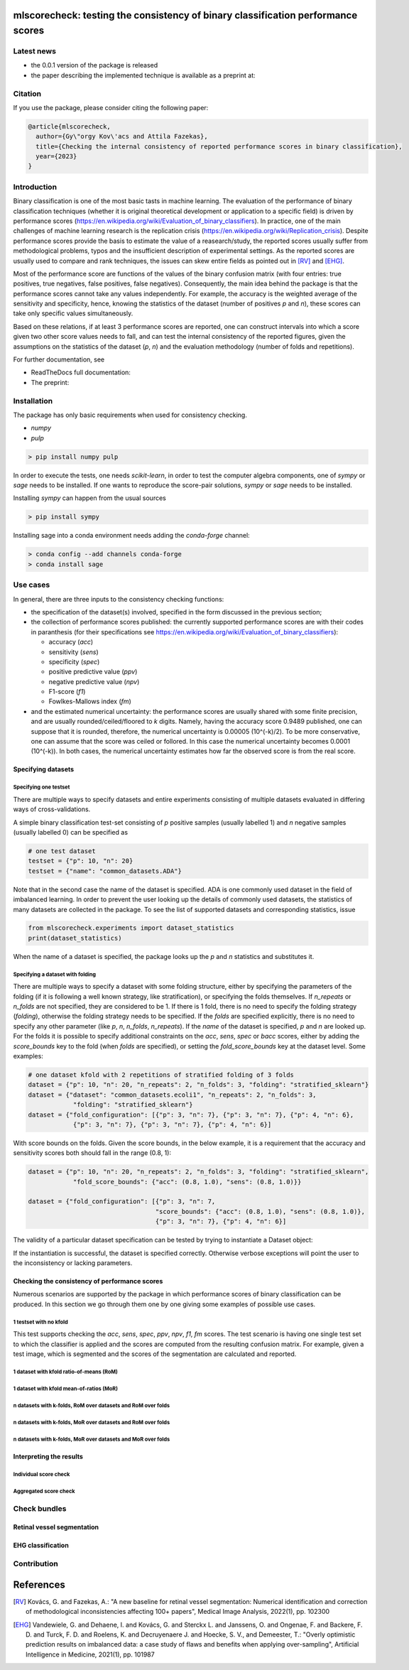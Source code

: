 .. -*- mode: rst -*-

|GitHub|_ |Codecov|_ |pylint|_ |ReadTheDocs|_ |PythonVersion|_ |PyPi|_ |License|_ |Gitter|_


.. |GitHub| image:: https://github.com/gykovacs/mlscorecheck/workflows/Python%20package/badge.svg?branch=main
.. _GitHub: https://github.com/gykovacs/mlscorecheck/workflows/Python%20package/badge.svg?branch=main

.. |Codecov| image:: https://codecov.io/gh/gykovacs/mlscorecheck/branch/master/graph/badge.svg?token=GQNNasvi4z
.. _Codecov: https://codecov.io/gh/gykovacs/mlscorecheck

.. |pylint| image:: https://img.shields.io/badge/pylint-10.0-brightgreen
.. _pylint: https://img.shields.io/badge/pylint-10.0-brightgreen

.. |ReadTheDocs| image:: https://readthedocs.org/projects/mlscorecheck/badge/?version=latest
.. _ReadTheDocs: https://mlscorecheck.readthedocs.io/en/latest/?badge=latest

.. |PythonVersion| image:: https://img.shields.io/badge/python-3.8%20%7C%203.9%20%7C%203.10%20%7C%203.11-brightgreen
.. _PythonVersion: https://img.shields.io/badge/python-3.8%20%7C%203.9%20%7C%203.10%20%7C%203.11-brightgreen

.. |PyPi| image:: https://badge.fury.io/py/mlscorecheck.svg
.. _PyPi: https://badge.fury.io/py/mlscorecheck

.. |License| image:: https://img.shields.io/badge/license-MIT-brightgreen
.. _License: https://img.shields.io/badge/license-MIT-brightgreen

.. |Gitter| image:: https://badges.gitter.im/mlscorecheck.svg
.. _Gitter: https://gitter.im/mlscorecheck?utm_source=badge&utm_medium=badge&utm_campaign=pr-badge&utm_content=badge

::

mlscorecheck: testing the consistency of binary classification performance scores
*********************************************************************************

Latest news
===========

* the 0.0.1 version of the package is released
* the paper describing the implemented technique is available as a preprint at:

Citation
========

If you use the package, please consider citing the following paper:

.. code-block:: BibTex

  @article{mlscorecheck,
    author={Gy\"orgy Kov\'acs and Attila Fazekas},
    title={Checking the internal consistency of reported performance scores in binary classification},
    year={2023}
  }

Introduction
============

Binary classification is one of the most basic tasts in machine learning. The evaluation of the performance of binary classification techniques (whether it is original theoretical development or application to a specific field) is driven by performance scores (https://en.wikipedia.org/wiki/Evaluation_of_binary_classifiers). In practice, one of the main challenges of machine learning research is the replication crisis (https://en.wikipedia.org/wiki/Replication_crisis). Despite performance scores provide the basis to estimate the value of a reasearch/study, the reported scores usually suffer from methodological problems, typos and the insufficient description of experimental settings. As the reported scores are usually used to compare and rank techniques, the issues can skew entire fields as pointed out in [RV]_ and [EHG]_.

Most of the performance score are functions of the values of the binary confusion matrix (with four entries: true positives, true negatives, false positives, false negatives). Consequently, the main idea behind the package is that the performance scores cannot take any values independently. For example, the accuracy is the weighted average of the sensitivity and specificity, hence, knowing the statistics of the dataset (number of positives `p` and `n`), these scores can take only specific values simultaneously.

Based on these relations, if at least 3 performance scores are reported, one can construct intervals into which a score given two other score values needs to fall, and can test the internal consistency of the reported figures, given the assumptions on the statistics of the dataset (`p`, `n`) and the evaluation methodology (number of folds and repetitions).

For further documentation, see

* ReadTheDocs full documentation:
* The preprint:

Installation
============

The package has only basic requirements when used for consistency checking.

* `numpy`
* `pulp`

.. code-block:: bash

    > pip install numpy pulp

In order to execute the tests, one needs `scikit-learn`, in order to test the computer algebra components, one of `sympy` or `sage` needs to be installed. If one wants to reproduce the score-pair solutions, `sympy` or `sage` needs to be installed.

Installing `sympy` can happen from the usual sources

.. code-block:: bash

    > pip install sympy

Installing sage into a conda environment needs adding the `conda-forge` channel:

.. code-block:: bash

    > conda config --add channels conda-forge
    > conda install sage

Use cases
=========

In general, there are three inputs to the consistency checking functions:

* the specification of the dataset(s) involved, specified in the form discussed in the previous section;
* the collection of performance scores published: the currently supported performance scores are with their codes in paranthesis (for their specifications see https://en.wikipedia.org/wiki/Evaluation_of_binary_classifiers):

  * accuracy (`acc`)
  * sensitivity (`sens`)
  * specificity (`spec`)
  * positive predictive value (`ppv`)
  * negative predictive value (`npv`)
  * F1-score (`f1`)
  * Fowlkes-Mallows index (`fm`)
* and the estimated numerical uncertainty: the performance scores are usually shared with some finite precision, and are usually rounded/ceiled/floored to `k` digits. Namely, having the accuracy score 0.9489 published, one can suppose that it is rounded, therefore, the numerical uncertainty is 0.00005 (10^(-k)/2). To be more conservative, one can assume that the score was ceiled or follored. In this case the numerical uncertainty becomes 0.0001 (10^(-k)). In both cases, the numerical uncertainty estimates how far the observed score is from the real score.

Specifying datasets
-------------------

Specifying one testset
^^^^^^^^^^^^^^^^^^^^^^

There are multiple ways to specify datasets and entire experiments consisting of multiple datasets evaluated in differing ways of cross-validations.

A simple binary classification test-set consisting of `p` positive samples (usually labelled 1) and `n` negative samples (usually labelled 0) can be specified as

.. code-block:: python

    # one test dataset
    testset = {"p": 10, "n": 20}
    testset = {"name": "common_datasets.ADA"}

Note that in the second case the name of the dataset is specified. ADA is one commonly used dataset in the field of imbalanced learning. In order to prevent the user looking up the details of commonly used datasets, the statistics of many datasets are collected in the package. To see the list of supported datasets and corresponding statistics, issue

.. code-block:: python

    from mlscorecheck.experiments import dataset_statistics
    print(dataset_statistics)

When the name of a dataset is specified, the package looks up the `p` and `n` statistics and substitutes it.

Specifying a dataset with folding
^^^^^^^^^^^^^^^^^^^^^^^^^^^^^^^^^

There are multiple ways to specify a dataset with some folding structure, either by specifying the parameters of the folding (if it is following a well known strategy, like stratification), or specifying the folds themselves. If `n_repeats` or `n_folds` are not specified, they are considered to be 1. If there is 1 fold, there is no need to specify the folding strategy (`folding`), otherwise the folding strategy needs to be specified. If the `folds` are specified explicitly, there is no need to specify any other parameter (like `p`, `n`, `n_folds`, `n_repeats`). If the `name` of the dataset is specified, `p` and `n` are looked up. For the folds it is possible to specify additional constraints on the `acc`, `sens`, `spec` or `bacc` scores, either by adding the `score_bounds` key to the fold (when `folds` are specified), or setting the `fold_score_bounds` key at the dataset level. Some examples:

.. code-block:: python

    # one dataset kfold with 2 repetitions of stratified folding of 3 folds
    dataset = {"p": 10, "n": 20, "n_repeats": 2, "n_folds": 3, "folding": "stratified_sklearn"}
    dataset = {"dataset": "common_datasets.ecoli1", "n_repeats": 2, "n_folds": 3,
                "folding": "stratified_sklearn"}
    dataset = {"fold_configuration": [{"p": 3, "n": 7}, {"p": 3, "n": 7}, {"p": 4, "n": 6},
                {"p": 3, "n": 7}, {"p": 3, "n": 7}, {"p": 4, "n": 6}]

With score bounds on the folds. Given the score bounds, in the below example, it is a requirement that the accuracy and sensitivity scores both should fall in the range (0.8, 1):

.. code-block:: python

    dataset = {"p": 10, "n": 20, "n_repeats": 2, "n_folds": 3, "folding": "stratified_sklearn",
                "fold_score_bounds": {"acc": (0.8, 1.0), "sens": (0.8, 1.0)}}

    dataset = {"fold_configuration": [{"p": 3, "n": 7,
                                      "score_bounds": {"acc": (0.8, 1.0), "sens": (0.8, 1.0)},
                                      {"p": 3, "n": 7}, {"p": 4, "n": 6}]

The validity of a particular dataset specification can be tested by trying to instantiate a Dataset object:

.. code-block:: python
    from mlscorecheck.aggregated import Dataset
    dataset = {"p": 10, "n": 20, "n_repeats": 2, "n_folds": 3, "folding": "stratified_sklearn"}
    Dataset(**dataset)

If the instantiation is successful, the dataset is specified correctly. Otherwise verbose exceptions will point the user to the inconsistency or lacking parameters.

Checking the consistency of performance scores
----------------------------------------------

Numerous scenarios are supported by the package in which performance scores of binary classification can be produced. In this section we go through them one by one giving some examples of possible use cases.

1 testset with no kfold
^^^^^^^^^^^^^^^^^^^^^^^

This test supports checking the `acc`, `sens`, `spec`, `ppv`, `npv`, `f1`, `fm` scores. The test scenario is having one single test set to which the classifier is applied and the scores are computed from the resulting confusion matrix. For example, given a test image, which is segmented and the scores of the segmentation are calculated and reported.

.. code-block::python

    from mlscorecheck.check import check_1_testset_no_kfold_scores

    result = check_1_testset_no_kfold_scores(
            scores={'acc': 0.62, 'sens': 0.22, 'spec': 0.86, 'f1p': 0.3, 'fm': 0.32},
            eps=1e-2,
            testset={'p': 530, 'n': 902}
        )
    result['inconsistency']
    >> False

    result = check_1_testset_no_kfold_scores(
        scores={'acc': 0.954, 'sens': 0.934, 'spec': 0.985, 'ppv': 0.901},
        eps=1e-3,
        testset={'name': 'common_datasets.ADA'}
    )
    result['inconsistency']
    >> True



1 dataset with kfold ratio-of-means (RoM)
^^^^^^^^^^^^^^^^^^^^^^^^^^^^^^^^^^^^^^^^^




1 dataset with kfold mean-of-ratios (MoR)
^^^^^^^^^^^^^^^^^^^^^^^^^^^^^^^^^^^^^^^^^




n datasets with k-folds, RoM over datasets and RoM over folds
^^^^^^^^^^^^^^^^^^^^^^^^^^^^^^^^^^^^^^^^^^^^^^^^^^^^^^^^^^^^^



n datasets with k-folds, MoR over datasets and RoM over folds
^^^^^^^^^^^^^^^^^^^^^^^^^^^^^^^^^^^^^^^^^^^^^^^^^^^^^^^^^^^^^



n datasets with k-folds, MoR over datasets and MoR over folds
^^^^^^^^^^^^^^^^^^^^^^^^^^^^^^^^^^^^^^^^^^^^^^^^^^^^^^^^^^^^^


Interpreting the results
------------------------

Individual score check
^^^^^^^^^^^^^^^^^^^^^^

Aggregated score check
^^^^^^^^^^^^^^^^^^^^^^

Check bundles
=============

Retinal vessel segmentation
---------------------------


EHG classification
------------------


Contribution
============


References
**********

.. [RV] Kovács, G. and Fazekas, A.: "A new baseline for retinal vessel segmentation: Numerical identification and correction of methodological inconsistencies affecting 100+ papers", Medical Image Analysis, 2022(1), pp. 102300

.. [EHG] Vandewiele, G. and Dehaene, I. and Kovács, G. and Sterckx L. and Janssens, O. and Ongenae, F. and Backere, F. D. and Turck, F. D. and Roelens, K. and Decruyenaere J. and Hoecke, S. V., and Demeester, T.: "Overly optimistic prediction results on imbalanced data: a case study of flaws and benefits when applying over-sampling", Artificial Intelligence in Medicine, 2021(1), pp. 101987
